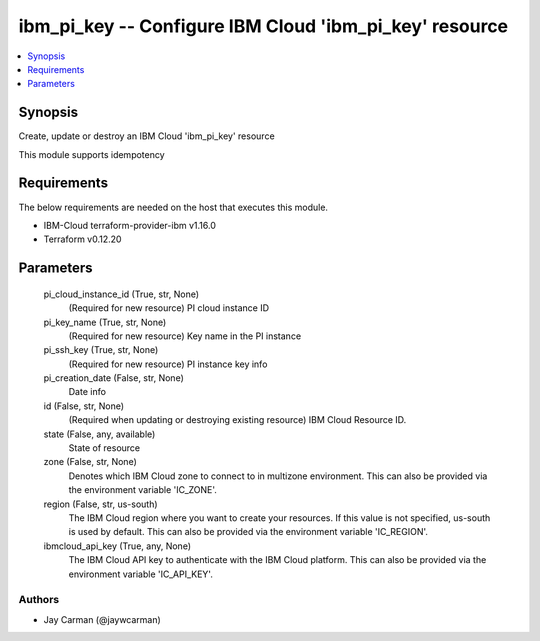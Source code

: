 
ibm_pi_key -- Configure IBM Cloud 'ibm_pi_key' resource
=======================================================

.. contents::
   :local:
   :depth: 1


Synopsis
--------

Create, update or destroy an IBM Cloud 'ibm_pi_key' resource

This module supports idempotency



Requirements
------------
The below requirements are needed on the host that executes this module.

- IBM-Cloud terraform-provider-ibm v1.16.0
- Terraform v0.12.20



Parameters
----------

  pi_cloud_instance_id (True, str, None)
    (Required for new resource) PI cloud instance ID


  pi_key_name (True, str, None)
    (Required for new resource) Key name in the PI instance


  pi_ssh_key (True, str, None)
    (Required for new resource) PI instance key info


  pi_creation_date (False, str, None)
    Date info


  id (False, str, None)
    (Required when updating or destroying existing resource) IBM Cloud Resource ID.


  state (False, any, available)
    State of resource


  zone (False, str, None)
    Denotes which IBM Cloud zone to connect to in multizone environment. This can also be provided via the environment variable 'IC_ZONE'.


  region (False, str, us-south)
    The IBM Cloud region where you want to create your resources. If this value is not specified, us-south is used by default. This can also be provided via the environment variable 'IC_REGION'.


  ibmcloud_api_key (True, any, None)
    The IBM Cloud API key to authenticate with the IBM Cloud platform. This can also be provided via the environment variable 'IC_API_KEY'.













Authors
~~~~~~~

- Jay Carman (@jaywcarman)

